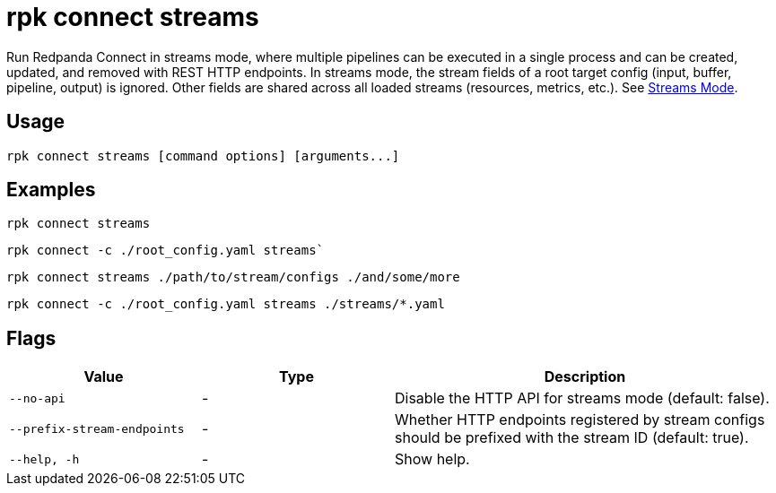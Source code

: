 = rpk connect streams

Run Redpanda Connect in streams mode, where multiple pipelines can be executed in a single process and can be created, updated, and removed with REST HTTP endpoints. In streams mode, the stream fields of a root target config (input, buffer, pipeline, output) is ignored. Other fields are shared across all loaded streams (resources, metrics, etc.). See xref:redpanda-connect:guides:streams_mode/about.adoc[Streams Mode].

== Usage

[,bash]
----
rpk connect streams [command options] [arguments...]
----

== Examples

[,bash]
----
rpk connect streams
----

[,bash]
----
rpk connect -c ./root_config.yaml streams`
----

[,bash]
----
rpk connect streams ./path/to/stream/configs ./and/some/more
----

[,bash]
----
rpk connect -c ./root_config.yaml streams ./streams/*.yaml
----

== Flags

[cols="1m,1a,2a"]
|===
|*Value* |*Type* |*Description*

|--no-api |- | Disable the HTTP API for streams mode (default: false).

|--prefix-stream-endpoints |- | Whether HTTP endpoints registered by stream configs should be prefixed with the stream ID (default: true).

|--help, -h      |- | Show help.
|===